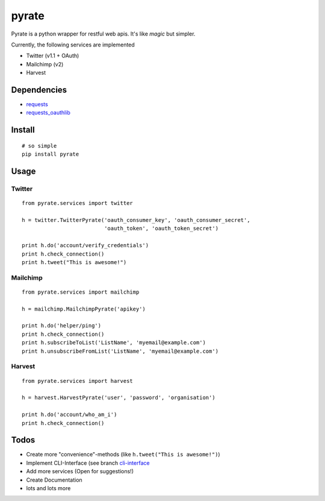 pyrate
======

Pyrate is a python wrapper for restful web apis. It's like *magic* but
simpler.

Currently, the following services are implemented

-  Twitter (v1.1 + OAuth)
-  Mailchimp (v2)
-  Harvest

Dependencies
------------

-  `requests <http://python-requests.org>`__
-  `requests\_oauthlib <https://github.com/requests/requests-oauthlib>`__

Install
-------

::

    # so simple
    pip install pyrate

Usage
-----

Twitter
~~~~~~~

::

    from pyrate.services import twitter

    h = twitter.TwitterPyrate('oauth_consumer_key', 'oauth_consumer_secret',
                              'oauth_token', 'oauth_token_secret')

    print h.do('account/verify_credentials')
    print h.check_connection()
    print h.tweet("This is awesome!")

Mailchimp
~~~~~~~~~

::

    from pyrate.services import mailchimp

    h = mailchimp.MailchimpPyrate('apikey')

    print h.do('helper/ping')
    print h.check_connection()
    print h.subscribeToList('ListName', 'myemail@example.com')
    print h.unsubscribeFromList('ListName', 'myemail@example.com')

Harvest
~~~~~~~

::

    from pyrate.services import harvest

    h = harvest.HarvestPyrate('user', 'password', 'organisation')

    print h.do('account/who_am_i')
    print h.check_connection()

Todos
-----

-  Create more "convenience"-methods (like
   ``h.tweet("This is awesome!")``)
-  Implement CLI-Interface (see branch
   `cli-interface <https://github.com/Chive/pyrate/tree/cli-interface>`__
-  Add more services (Open for suggestions!)
-  Create Documentation
-  lots and lots more

